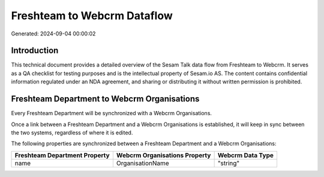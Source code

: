 ============================
Freshteam to Webcrm Dataflow
============================

Generated: 2024-09-04 00:00:02

Introduction
------------

This technical document provides a detailed overview of the Sesam Talk data flow from Freshteam to Webcrm. It serves as a QA checklist for testing purposes and is the intellectual property of Sesam.io AS. The content contains confidential information regulated under an NDA agreement, and sharing or distributing it without written permission is prohibited.

Freshteam Department to Webcrm Organisations
--------------------------------------------
Every Freshteam Department will be synchronized with a Webcrm Organisations.

Once a link between a Freshteam Department and a Webcrm Organisations is established, it will keep in sync between the two systems, regardless of where it is edited.

The following properties are synchronized between a Freshteam Department and a Webcrm Organisations:

.. list-table::
   :header-rows: 1

   * - Freshteam Department Property
     - Webcrm Organisations Property
     - Webcrm Data Type
   * - name
     - OrganisationName
     - "string"

